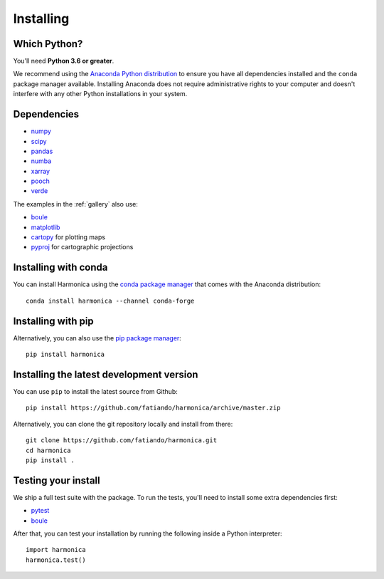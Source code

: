 .. _install:

Installing
==========

Which Python?
-------------

You'll need **Python 3.6 or greater**.

We recommend using the
`Anaconda Python distribution <https://www.anaconda.com/download>`__
to ensure you have all dependencies installed and the ``conda`` package manager
available.
Installing Anaconda does not require administrative rights to your computer and
doesn't interfere with any other Python installations in your system.


Dependencies
------------

* `numpy <http://www.numpy.org/>`__
* `scipy <https://docs.scipy.org/doc/scipy/reference/>`__
* `pandas <http://pandas.pydata.org/>`__
* `numba <https://numba.pydata.org/>`__
* `xarray <https://xarray.pydata.org/>`__
* `pooch <http://www.fatiando.org/pooch/>`__
* `verde <http://www.fatiando.org/verde/>`__

The examples in the :ref:`gallery` also use:

* `boule <http://www.fatiando.org/boule/>`__
* `matplotlib <https://matplotlib.org/>`__
* `cartopy <https://scitools.org.uk/cartopy/>`__ for plotting maps
* `pyproj <https://jswhit.github.io/pyproj/>`__ for cartographic projections


Installing with conda
---------------------

You can install Harmonica using the `conda package manager
<https://conda.io/>`__ that comes with the Anaconda distribution::

    conda install harmonica --channel conda-forge


Installing with pip
-------------------

Alternatively, you can also use the `pip package manager
<https://pypi.org/project/pip/>`__::

    pip install harmonica


Installing the latest development version
-----------------------------------------

You can use ``pip`` to install the latest source from Github::

    pip install https://github.com/fatiando/harmonica/archive/master.zip

Alternatively, you can clone the git repository locally and install from
there::

    git clone https://github.com/fatiando/harmonica.git
    cd harmonica
    pip install .


Testing your install
--------------------

We ship a full test suite with the package.
To run the tests, you'll need to install some extra dependencies first:

* `pytest <https://docs.pytest.org/>`__
* `boule <http://www.fatiando.org/boule/>`__

After that, you can test your installation by running the following inside
a Python interpreter::

    import harmonica
    harmonica.test()
